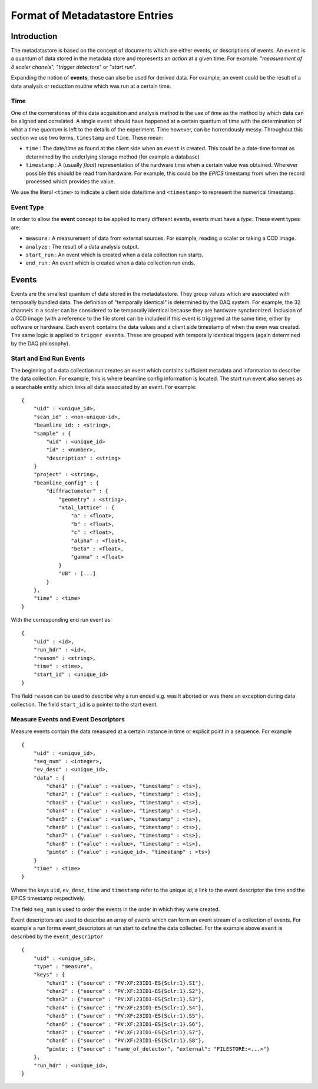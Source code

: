 *******************************
Format of Metadatastore Entries
*******************************

Introduction
============

The metadatastore is based on the concept of documents which are either
events, or descriptions of events.  An ``event`` is a quantum of data
stored in the metadata store and represents an *action* at a given time. For
example: "*measurement of 8 scaler chanels*", "*trigger detectors*" or
"*start run*". 

Expanding the notion of **events**, these can also be used for derived data.
For example, an event could be the result of a data analysis or reduction
routine which was run at a certain time.

.. todo:
    Expand this section

Time
----

One of the cornerstones of this data acquisition and analysis method is the use
of *time* as the method by which data can be aligned and correlated. A single
``event`` should have happened at a certain quantum of time with the
determination of what a time *quantum* is left to the details of the
experiment. Time however, can be horrendously messy. Throughout this
section we use two terms, ``timestamp`` and ``time``. These mean:

- ``time`` : The date/time as found at the client side when an ``event`` is
  created. This could be a date-time format as determined by the underlying
  storage method (for example a database)

- ``timestamp`` : A (usually *float*) representation of the hardware time when a
  certain value was obtained. Wherever possible this should be read from
  hardware. For example, this could be the *EPICS* timestamp from when the
  record processed which provides the value. 

We use the literal ``<time>`` to indicate a client side date/time and
``<timestamp>`` to represent the numerical timestamp.

Event Type
----------

In order to allow the **event** concept to be applied to many different events,
events must have a *type*. 
These event types are:

- ``measure`` : A measurement of data from external sources. For example,
  reading a scaler or taking a CCD image. 
- ``analyze`` : The result of a data analysis output.
- ``start_run`` : An event which is created when a data collection run starts.
- ``end_run`` : An event which is created when a data collection run ends. 

.. todo::
    Add dictionary of reserved keys such as ``timestamp``, ``id``
    Expand for data collection, using event model

Events
======

Events are the smallest quantum of data stored in the metadatastore. They group
values which are associated with temporally bundled data. The definition of
"temporally identical" is determined by the DAQ system. For example, the 32
channels in a scaler can be considered to be temporally identical because they
are hardware synchronized. Inclusion of a CCD image (with a reference to the
file store) can be included if this event is triggered at the same time, either
by software or hardware.  Each ``event`` contains the data values and a client
side timestamp of when the even was created. The same logic is applied to
``trigger events``. These are grouped with temporally identical triggers (again
determined by the DAQ philosophy).

Start and End Run Events
------------------------

The beginning of a data collection run creates an event which contains
sufficient metadata and information to describe the data collection. For
example, this is where beamline config information is located. The start run
event also serves as a searchable entity which links all data associated by an
event. For example::

    {
        "uid" : <unique_id>,
        "scan_id" : <non-unique-id>,
        "beamline_id: : <string>,
        "sample" : {
            "uid" : <unique_id>
            "id" : <number>,
            "description" : <string>
        }
        "project" : <string>,
        "beamline_config" : {
            "diffractometer" : {
                "geometry" : <string>,
                "xtal_lattice" : {
                    "a" : <float>,
                    "b" : <float>,
                    "c" : <float>,
                    "alpha" : <float>,
                    "beta" : <float>,
                    "gamma" : <float>
                }
                "UB" : [...]
            }
        },
        "time" : <time>
    }

With the corresponding end run event as::

    {
        "uid" : <id>,
        "run_hdr" : <id>,
        "reason" : <string>,
        "time" : <time>,
        "start_id" : <unique_id>
    }

The field ``reason`` can be used to describe why a run ended e.g. was it aborted or
was there an exception during data collection. The field ``start_id`` is a
pointer to the start event. 

.. _measure_events:

Measure Events and Event Descriptors
------------------------------------

Measure events contain the data measured at a certain instance in time or
explicit point in a sequence. For example ::

    {
        "uid" : <unique_id>,
        "seq_num" : <integer>,
        "ev_desc" : <unique_id>,
        "data" : {
            "chan1" : {"value" : <value>, "timestamp" : <ts>},
            "chan2" : {"value" : <value>, "timestamp" : <ts>},
            "chan3" : {"value" : <value>, "timestamp" : <ts>},
            "chan4" : {"value" : <value>, "timestamp" : <ts>},
            "chan5" : {"value" : <value>, "timestamp" : <ts>},
            "chan6" : {"value" : <value>, "timestamp" : <ts>},
            "chan7" : {"value" : <value>, "timestamp" : <ts>},
            "chan8" : {"value" : <value>, "timestamp" : <ts>},
            "pimte" : {"value" : <unique_id>, "timestamp" : <ts>}
        }
        "time" : <time>
    }

Where the keys ``uid``, ``ev_desc``, ``time`` and ``timestamp`` refer to 
the unique id, a link to the event descriptor the time and the EPICS timestamp 
respectively.

The field ``seq_num`` is used to order the events in the order in which they were
created.

Event descriptors are used to describe an array of events which can form an
event stream of a collection of events. For example a run forms
event_descriptors at run start to define the data collected. For the example
above ``event`` is described by the ``event_descriptor`` ::

    {
        "uid" : <unique_id>,
        "type" : "measure",
        "keys" : {
            "chan1" : {"source" : "PV:XF:23ID1-ES{Sclr:1}.S1"},
            "chan2" : {"source" : "PV:XF:23ID1-ES{Sclr:1}.S2"},
            "chan3" : {"source" : "PV:XF:23ID1-ES{Sclr:1}.S3"},
            "chan4" : {"source" : "PV:XF:23ID1-ES{Sclr:1}.S4"},
            "chan5" : {"source" : "PV:XF:23ID1-ES{Sclr:1}.S5"},
            "chan6" : {"source" : "PV:XF:23ID1-ES{Sclr:1}.S6"},
            "chan7" : {"source" : "PV:XF:23ID1-ES{Sclr:1}.S7"},
            "chan8" : {"source" : "PV:XF:23ID1-ES{Sclr:1}.S8"}, 
            "pimte: : {"source" : "name_of_detector", "external": "FILESTORE:<...>"}
        },
        "run_hdr" : <unique_id>,
    }

